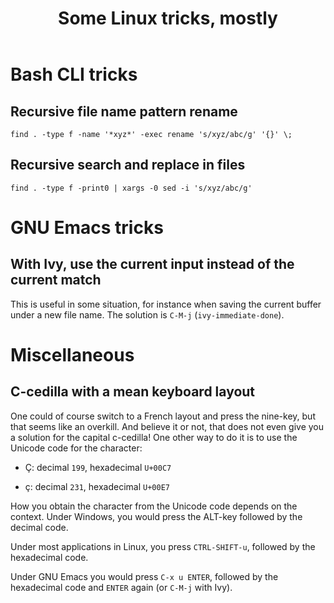 #+TITLE: Some Linux tricks, mostly
#+OPTIONS: html-postamble:nil

* Bash CLI tricks
** Recursive file name pattern rename
=find . -type f -name '*xyz*' -exec rename 's/xyz/abc/g' '{}' \;=
** Recursive search and replace in files
=find . -type f -print0 | xargs -0 sed -i 's/xyz/abc/g'=

* GNU Emacs tricks
** With Ivy, use the current input instead of the current match
This is useful in some situation, for instance when saving the current
buffer under a new file name. The solution is =C-M-j=
(=ivy-immediate-done=).
* Miscellaneous
** C-cedilla with a mean keyboard layout
One could of course switch to a French layout and press the nine-key,
but that seems like an overkill. And believe it or not, that does not
even give you a solution for the capital c-cedilla! One other way to
do it is to use the Unicode code for the character:

- Ç: decimal =199=, hexadecimal =U+00C7=

- ç: decimal =231=, hexadecimal =U+00E7=

How you obtain the character from the Unicode code depends on the
context. Under Windows, you would press the ALT-key followed by the
decimal code.

Under most applications in Linux, you press =CTRL-SHIFT-u=, followed
by the hexadecimal code.

Under GNU Emacs you would press =C-x u ENTER=, followed by the
hexadecimal code and =ENTER= again (or =C-M-j= with Ivy). 
